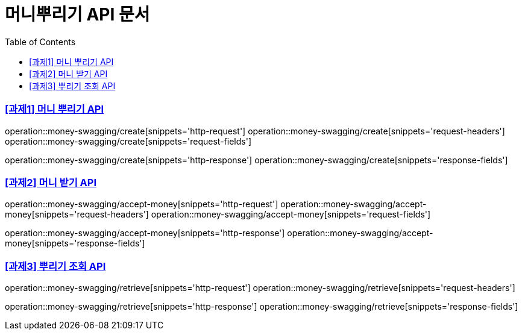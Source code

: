 ifndef::snippets[]
:snippets: ../../../build/generated-snippets
endif::[]
:doctype: book
:icons: font
:source-highlighter: highlightjs
:toc: left
:toclevels: 3
:sectlinks:
:operation-http-request-title: Example Request
:operation-http-response-title: Example Response

[[resources]]
= 머니뿌리기 API 문서

=== [과제1] 머니 뿌리기 API

operation::money-swagging/create[snippets='http-request']
operation::money-swagging/create[snippets='request-headers']
operation::money-swagging/create[snippets='request-fields']

operation::money-swagging/create[snippets='http-response']
operation::money-swagging/create[snippets='response-fields']


=== [과제2] 머니 받기 API

operation::money-swagging/accept-money[snippets='http-request']
operation::money-swagging/accept-money[snippets='request-headers']
operation::money-swagging/accept-money[snippets='request-fields']

operation::money-swagging/accept-money[snippets='http-response']
operation::money-swagging/accept-money[snippets='response-fields']

=== [과제3] 뿌리기 조회 API

operation::money-swagging/retrieve[snippets='http-request']
operation::money-swagging/retrieve[snippets='request-headers']

operation::money-swagging/retrieve[snippets='http-response']
operation::money-swagging/retrieve[snippets='response-fields']
